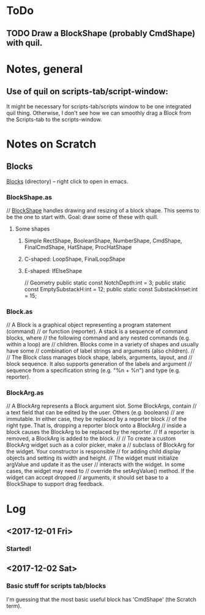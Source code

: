 
* ToDo
** TODO Draw a BlockShape (probably CmdShape) with quil. 
* Notes, general
** Use of quil on scripts-tab/script-window:
 It might be necessary for scripts-tab/scripts window to be one integrated quil thing.
 Otherwise, I don't see how we can smoothly drag a Block from the Scripts-tab to the scripts-window.

* Notes on Scratch
** Blocks
  [[file:~/Documents/git/scratch-flash/src/blocks/][Blocks]] (directory) -- right click to open in emacs. 

*** BlockShape.as
// [[file:~/Documents/git/scratch-flash/src/blocks/BlockShape.as::*%20Scratch%20Project%20Editor%20and%20Player][BlockShape]] handles drawing and resizing of a block shape.
This seems to be the one to start with. Goal: draw some of these with quill.
**** Some shapes
***** Simple RectShape, BooleanShape, NumberShape, CmdShape, FinalCmdShape, HatShape, ProcHatShape
***** C-shaped: LoopShape, FinalLoopShape
***** E-shaped: IfElseShape
	// Geometry
	public static const NotchDepth:int = 3;
	public static const EmptySubstackH:int = 12;
	public static const SubstackInset:int = 15;

*** Block.as
// A Block is a graphical object representing a program statement (command)
// or function (reporter). A stack is a sequence of command blocks, where
// the following command and any nested commands (e.g. within a loop) are
// children. Blocks come in a variety of shapes and usually have some
// combination of label strings and arguments (also children).
//
// The Block class manages block shape, labels, arguments, layout, and
// block sequence. It also supports generation of the labels and argument
// sequence from a specification string (e.g. "%n + %n") and type (e.g. reporter).


*** BlockArg.as
// A BlockArg represents a Block argument slot. Some BlockArgs, contain
// a text field that can be edited by the user. Others (e.g. booleans)
// are immutable. In either case, they be replaced by a reporter block
// of the right type. That is, dropping a reporter block onto a BlockArg
// inside a block causes the BlockArg to be replaced by the reporter.
// If a reporter is removed, a BlockArg is added to the block.
//
// To create a custom BlockArg widget such as a color picker, make a
// subclass of BlockArg for the widget. Your constructor is responsible
// for adding child display objects and setting its width and height.
// The widget must initialize argValue and update it as the user
// interacts with the widget. In some cases, the widget may need to
// override the setArgValue() method. If the widget can accept dropped
// arguments, it should set base to a BlockShape to support drag feedback.




* Log
** <2017-12-01 Fri>
*** Started!
** <2017-12-02 Sat>
*** Basic stuff for scripts tab/blocks
 I'm guessing that the most basic useful block has 'CmdShape' (the Scratch term). 
